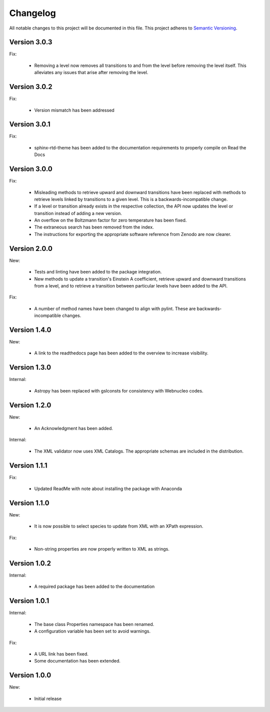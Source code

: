 Changelog
=========

All notable changes to this project will be documented in this file.  This
project adheres to `Semantic Versioning <http://semver.org/spec/v2.0.0.html>`_.

Version 3.0.3
-------------

Fix:

  * Removing a level now removes all transitions to and from the level before removing 
    the level itself. This alleviates any issues that arise after removing the level.

Version 3.0.2
-------------

Fix:

  * Version mismatch has been addressed

Version 3.0.1
-------------

Fix:

  * sphinx-rtd-theme has been added to the documentation requirements to properly 
    compile on Read the Docs

Version 3.0.0
-------------

Fix:

  * Misleading methods to retrieve upward and downward transitions have been
    replaced with methods to retrieve levels linked by transitions to a
    given level.  This is a backwards-incompatible change.
  * If a level or transition already exists in the respective collection,
    the API now updates the level or transition instead of adding a new version.
  * An overflow on the Boltzmann factor for zero temperature has been fixed.
  * The extraneous search has been removed from the index.
  * The instructions for exporting the appropriate software reference from
    Zenodo are now clearer.
 

Version 2.0.0
-------------

New:

  * Tests and linting have been added to the package integration.
  * New methods to update a transition's Einstein A coefficient, retrieve
    upward and downward transitions from a level, and to retrieve a transition
    between particular levels have been added to the API.

Fix:

  * A number of method names have been changed to align with pylint.  These are
    backwards-incompatible changes.

Version 1.4.0
-------------

New:

  * A link to the readthedocs page has been added to the overview to increase visibility.

Version 1.3.0
-------------

Internal:

  * Astropy has been replaced with gslconsts for consistency with Webnucleo codes.

Version 1.2.0
-------------

New:

  * An Acknowledgment has been added.

Internal:

  * The XML validator now uses XML Catalogs.  The appropriate schemas are
    included in the distribution.
  	
Version 1.1.1
-------------

Fix:

  * Updated ReadMe with note about installing the package with Anaconda
  	
  	
Version 1.1.0
-------------

New:

  * It is now possible to select species to update from XML with an XPath
    expression.

Fix:

  * Non-string properties are now properly written to XML as strings.

Version 1.0.2
-------------

Internal:

  * A required package has been added to the documentation

Version 1.0.1
-------------

Internal:

  * The base class Properties namespace has been renamed.
  * A configuration variable has been set to avoid warnings.

Fix:

  * A URL link has been fixed.
  * Some documentation has been extended.

Version 1.0.0
-------------

New:

  * Initial release

